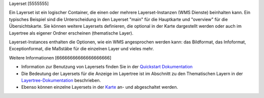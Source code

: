 .. _layerset:

Layerset
[5555555]

Ein Layerset ist ein logischer Container, die einen oder mehrere Layerset-Instanzen (WMS Dienste) beinhalten kann. Ein typisches Beispiel sind die Unterscheidung in den Layerset "main" für die Hauptkarte und "overview" für die Übersichtskarte. Sie können weitere Layersets definieren, die optional in der Karte dargestellt werden oder auch im Layertree als eigener Ordner erscheinen (thematische Layer).

.. image:: ../../../../../figures/mapbender3_service_edit.png
           :scale: 80

Layerset-Instances enthalten die Optionen, wie ein WMS angesprochen werden kann: das Bildformat, das Infoformat, Exceptionformat, die Maßstäbe für die einzelnen Layer und vieles mehr.

.. image:: ../../../../../figures/mapbender3_wms_application_settings.png
           :scale: 80
      


Weitere Informationen
[66666666666666666666]

* Information zur Benutzung von Layersets finden Sie in der `Quickstart Dokumentation <../../../../book/quickstart.html#konfiguration-von-diensten>`_

* Die Bedeutung der Layersets für die Anzeige im Layertree ist im Abschnitt zu den Thematischen Layern in der `Layertree-Dokumentation <../elements/layertree.html>`_ beschrieben.

* Ebenso können einzelne Layersets in der `Karte <../elements/map.html>`_ an- und abgeschaltet werden.




